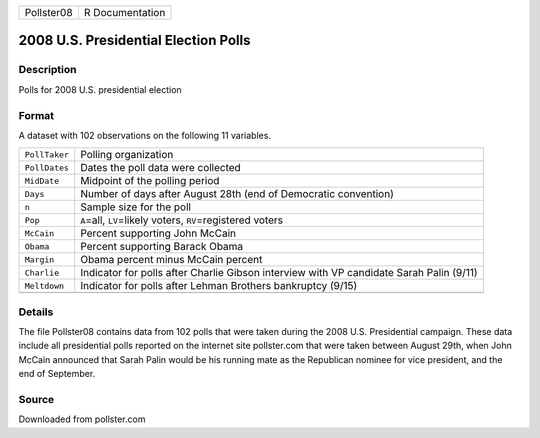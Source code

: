 +------------+-----------------+
| Pollster08 | R Documentation |
+------------+-----------------+

2008 U.S. Presidential Election Polls
-------------------------------------

Description
~~~~~~~~~~~

Polls for 2008 U.S. presidential election

Format
~~~~~~

A dataset with 102 observations on the following 11 variables.

+-----------------------------------+-----------------------------------+
| ``PollTaker``                     | Polling organization              |
+-----------------------------------+-----------------------------------+
| ``PollDates``                     | Dates the poll data were          |
|                                   | collected                         |
+-----------------------------------+-----------------------------------+
| ``MidDate``                       | Midpoint of the polling period    |
+-----------------------------------+-----------------------------------+
| ``Days``                          | Number of days after August 28th  |
|                                   | (end of Democratic convention)    |
+-----------------------------------+-----------------------------------+
| ``n``                             | Sample size for the poll          |
+-----------------------------------+-----------------------------------+
| ``Pop``                           | ``A``\ =all, ``LV``\ =likely      |
|                                   | voters, ``RV``\ =registered       |
|                                   | voters                            |
+-----------------------------------+-----------------------------------+
| ``McCain``                        | Percent supporting John McCain    |
+-----------------------------------+-----------------------------------+
| ``Obama``                         | Percent supporting Barack Obama   |
+-----------------------------------+-----------------------------------+
| ``Margin``                        | Obama percent minus McCain        |
|                                   | percent                           |
+-----------------------------------+-----------------------------------+
| ``Charlie``                       | Indicator for polls after Charlie |
|                                   | Gibson interview with VP          |
|                                   | candidate Sarah Palin (9/11)      |
+-----------------------------------+-----------------------------------+
| ``Meltdown``                      | Indicator for polls after Lehman  |
|                                   | Brothers bankruptcy (9/15)        |
+-----------------------------------+-----------------------------------+
|                                   |                                   |
+-----------------------------------+-----------------------------------+

Details
~~~~~~~

The file Pollster08 contains data from 102 polls that were taken during
the 2008 U.S. Presidential campaign. These data include all presidential
polls reported on the internet site pollster.com that were taken between
August 29th, when John McCain announced that Sarah Palin would be his
running mate as the Republican nominee for vice president, and the end
of September.

Source
~~~~~~

Downloaded from pollster.com
